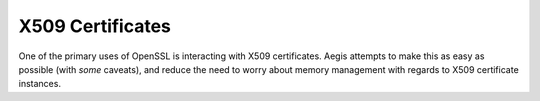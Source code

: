 X509 Certificates
=================

One of the primary uses of OpenSSL is interacting with X509 certificates.
Aegis attempts to make this as easy as possible (with *some* caveats), and
reduce the need to worry about memory management with regards to X509
certificate instances.


.. namespace:: aegis::x509


.. struct:: certificate

   .. type:: pointer = X509*

      A :struct:`certificate` is a wrapper around an :expr:`X509*` pointer.
      It correctly increments and decrements the lifetime of the underlying
      pointer.

   .. function:: certificate(io::stream_view const&) noexcept

      A certificate can be constructed from an :struct:`io::stream_view`, as
      this is one of the primary ways in which a certificate is created in the
      first place (i.e., from binary data). The given :struct:`io::stream_view`
      is not required to outlive the :struct:`aegis::certificate`.

   .. function:: stack<GENERAL_NAME> subject_alternative_names () const noexcept

   .. function:: name subject_name () const noexcept

   .. function:: [[nodiscard]] X509* release () const noexcept

   .. function:: X509* get () const noexcept

.. struct:: name

   .. todo:: Fill out more details

.. struct:: entry

   .. todo:: Fill out more details
